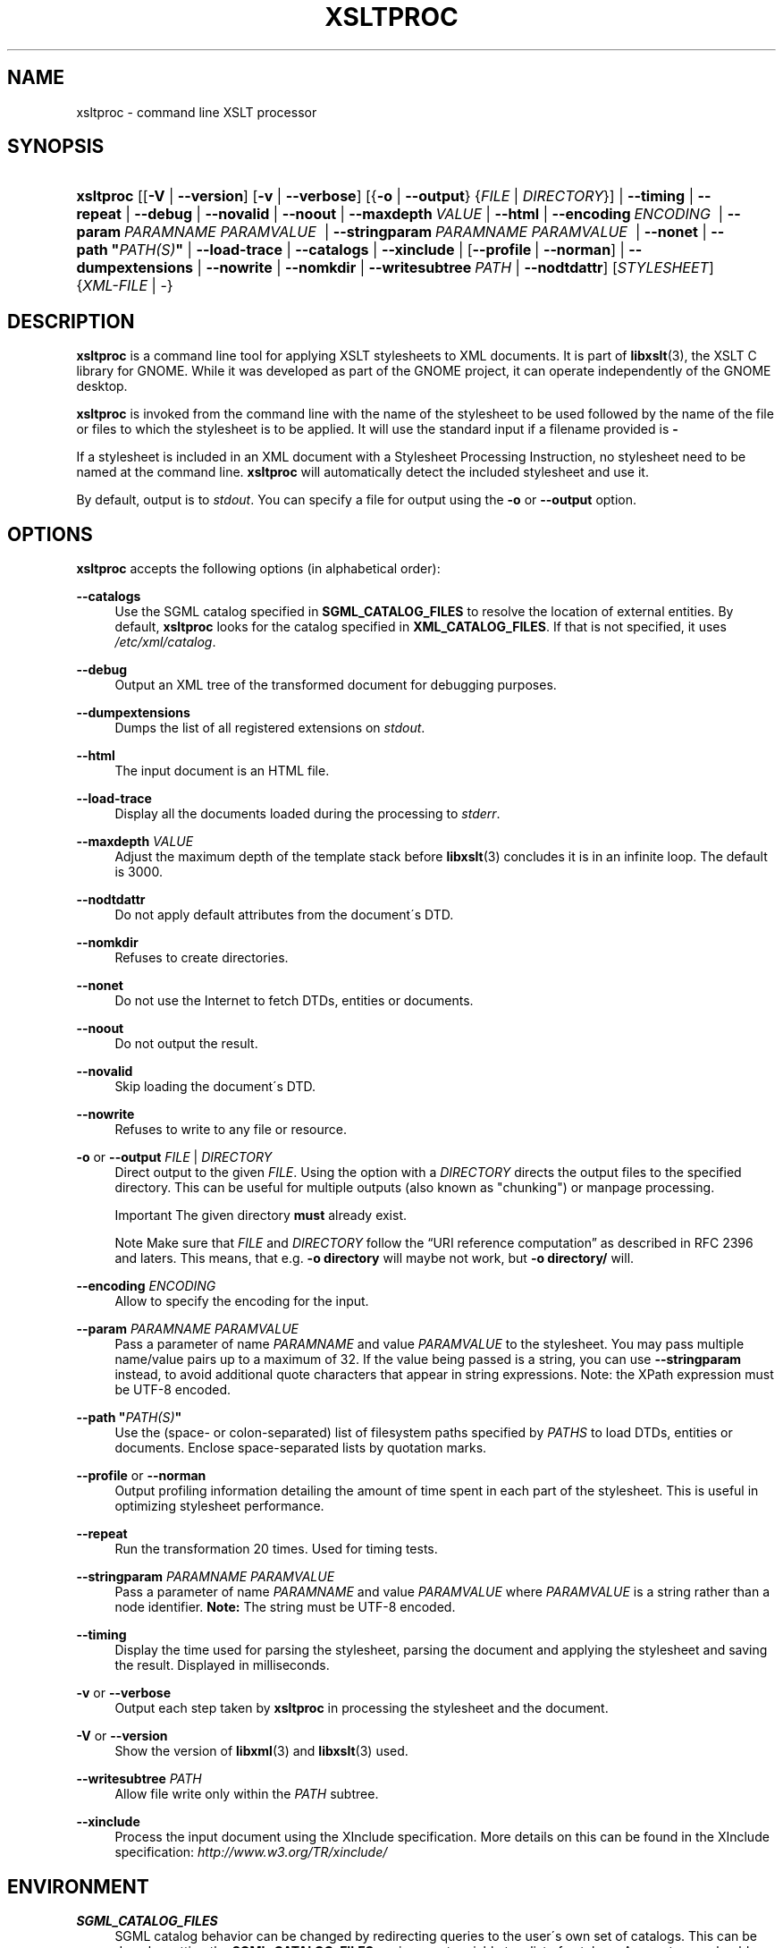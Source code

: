 .\"     Title: xsltproc
.\"    Author: John Fleck <jfleck@inkstain.net>
.\" Generator: DocBook XSL Stylesheets v1.73.2 <http://docbook.sf.net/>
.\"      Date: $Date: 2008-04-03 06:26:46 +0200 (Thu, 03 Apr 2008) $
.\"    Manual: xsltproc Manual
.\"    Source: libxslt
.\"
.TH "XSLTPROC" "1" "$Date: 2008\-04\-03 06:26:46 +0200 (Thu, 03 Apr 2008) $" "libxslt" "xsltproc Manual"
.\" disable hyphenation
.nh
.\" disable justification (adjust text to left margin only)
.ad l
.SH "NAME"
xsltproc - command line XSLT processor
.SH "SYNOPSIS"
.HP 9
\fBxsltproc\fR [[\fB\-V\fR | \fB\-\-version\fR] [\fB\-v\fR | \fB\-\-verbose\fR] [{\fB\-o\fR | \fB\-\-output\fR} {\fIFILE\fR | \fIDIRECTORY\fR}] | \fB\-\-timing\fR | \fB\-\-repeat\fR | \fB\-\-debug\fR | \fB\-\-novalid\fR | \fB\-\-noout\fR | \fB\-\-maxdepth\ \fR\fB\fIVALUE\fR\fR | \fB\-\-html\fR | \fB\-\-encoding\ \fR\fB\fIENCODING\fR\fR\fB\ \fR | \fB\-\-param\ \fR\fB\fIPARAMNAME\fR\fR\fB\ \fR\fB\fIPARAMVALUE\fR\fR\fB\ \fR | \fB\-\-stringparam\ \fR\fB\fIPARAMNAME\fR\fR\fB\ \fR\fB\fIPARAMVALUE\fR\fR\fB\ \fR | \fB\-\-nonet\fR | \fB\-\-path\ "\fR\fB\fIPATH(S)\fR\fR\fB"\fR | \fB\-\-load\-trace\fR | \fB\-\-catalogs\fR | \fB\-\-xinclude\fR | [\fB\-\-profile\fR\ |\ \fB\-\-norman\fR] | \fB\-\-dumpextensions\fR | \fB\-\-nowrite\fR | \fB\-\-nomkdir\fR | \fB\-\-writesubtree\ \fR\fB\fIPATH\fR\fR | \fB\-\-nodtdattr\fR] [\fISTYLESHEET\fR] {\fIXML\-FILE\fR | \-}
.SH "DESCRIPTION"
.PP

\fBxsltproc\fR
is a command line tool for applying
XSLT
stylesheets to
XML
documents\. It is part of
\fBlibxslt\fR(3), the XSLT C library for GNOME\. While it was developed as part of the GNOME project, it can operate independently of the GNOME desktop\.
.PP

\fBxsltproc\fR
is invoked from the command line with the name of the stylesheet to be used followed by the name of the file or files to which the stylesheet is to be applied\. It will use the standard input if a filename provided is
\fB\-\fR
\.
.PP
If a stylesheet is included in an
XML
document with a Stylesheet Processing Instruction, no stylesheet need to be named at the command line\.
\fBxsltproc\fR
will automatically detect the included stylesheet and use it\.
.PP
By default, output is to
\fIstdout\fR\. You can specify a file for output using the
\fB\-o\fR
or
\fB\-\-output\fR
option\.
.SH "OPTIONS"
.PP

\fBxsltproc\fR
accepts the following options (in alphabetical order):
.PP
\fB\-\-catalogs\fR
.RS 4
Use the
SGML
catalog specified in
\fBSGML_CATALOG_FILES\fR
to resolve the location of external entities\. By default,
\fBxsltproc\fR
looks for the catalog specified in
\fBXML_CATALOG_FILES\fR\. If that is not specified, it uses
\fI/etc/xml/catalog\fR\.
.RE
.PP
\fB\-\-debug\fR
.RS 4
Output an
XML
tree of the transformed document for debugging purposes\.
.RE
.PP
\fB\-\-dumpextensions\fR
.RS 4
Dumps the list of all registered extensions on
\fIstdout\fR\.
.RE
.PP
\fB\-\-html\fR
.RS 4
The input document is an
HTML
file\.
.RE
.PP
\fB\-\-load\-trace\fR
.RS 4
Display all the documents loaded during the processing to
\fIstderr\fR\.
.RE
.PP
\fB\-\-maxdepth \fR\fB\fIVALUE\fR\fR
.RS 4
Adjust the maximum depth of the template stack before
\fBlibxslt\fR(3)
concludes it is in an infinite loop\. The default is 3000\.
.RE
.PP
\fB\-\-nodtdattr\fR
.RS 4
Do not apply default attributes from the document\'s
DTD\.
.RE
.PP
\fB\-\-nomkdir\fR
.RS 4
Refuses to create directories\.
.RE
.PP
\fB\-\-nonet\fR
.RS 4
Do not use the Internet to fetch
DTDs, entities or documents\.
.RE
.PP
\fB\-\-noout\fR
.RS 4
Do not output the result\.
.RE
.PP
\fB\-\-novalid\fR
.RS 4
Skip loading the document\'s
DTD\.
.RE
.PP
\fB\-\-nowrite\fR
.RS 4
Refuses to write to any file or resource\.
.RE
.PP
\fB\-o\fR or \fB\-\-output\fR \fIFILE\fR | \fIDIRECTORY\fR
.RS 4
Direct output to the given
\fIFILE\fR\. Using the option with a
\fIDIRECTORY\fR
directs the output files to the specified directory\. This can be useful for multiple outputs (also known as "chunking") or manpage processing\.
.sp
.it 1 an-trap
.nr an-no-space-flag 1
.nr an-break-flag 1
.br
Important
The given directory
\fBmust\fR
already exist\.
.sp
.it 1 an-trap
.nr an-no-space-flag 1
.nr an-break-flag 1
.br
Note
Make sure that
\fIFILE\fR
and
\fIDIRECTORY\fR
follow the
\(lqURI reference computation\(rq
as described in RFC 2396 and laters\. This means, that e\.g\.
\fB\-o directory\fR
will maybe not work, but
\fB\-o directory/\fR
will\.
.RE
.PP
\fB\-\-encoding \fR\fB\fIENCODING\fR\fR
.RS 4
Allow to specify the encoding for the input\.
.RE
.PP
\fB\-\-param \fR\fB\fIPARAMNAME\fR\fR\fB \fR\fB\fIPARAMVALUE\fR\fR
.RS 4
Pass a parameter of name
\fIPARAMNAME\fR
and value
\fIPARAMVALUE\fR
to the stylesheet\. You may pass multiple name/value pairs up to a maximum of 32\. If the value being passed is a string, you can use
\fB\-\-stringparam\fR
instead, to avoid additional quote characters that appear in string expressions\. Note: the XPath expression must be UTF\-8 encoded\.
.RE
.PP
\fB\-\-path "\fR\fB\fIPATH(S)\fR\fR\fB"\fR
.RS 4
Use the (space\- or colon\-separated) list of filesystem paths specified by
\fIPATHS\fR
to load
DTDs, entities or documents\. Enclose space\-separated lists by quotation marks\.
.RE
.PP
\fB\-\-profile\fR or \fB\-\-norman\fR
.RS 4
Output profiling information detailing the amount of time spent in each part of the stylesheet\. This is useful in optimizing stylesheet performance\.
.RE
.PP
\fB\-\-repeat\fR
.RS 4
Run the transformation 20 times\. Used for timing tests\.
.RE
.PP
\fB\-\-stringparam \fR\fB\fIPARAMNAME\fR\fR\fB \fR\fB\fIPARAMVALUE\fR\fR
.RS 4
Pass a parameter of name
\fIPARAMNAME\fR
and value
\fIPARAMVALUE\fR
where
\fIPARAMVALUE\fR
is a string rather than a node identifier\.
\fBNote:\fR
The string must be UTF\-8 encoded\.
.RE
.PP
\fB\-\-timing\fR
.RS 4
Display the time used for parsing the stylesheet, parsing the document and applying the stylesheet and saving the result\. Displayed in milliseconds\.
.RE
.PP
\fB\-v\fR or \fB\-\-verbose\fR
.RS 4
Output each step taken by
\fBxsltproc\fR
in processing the stylesheet and the document\.
.RE
.PP
\fB\-V\fR or \fB\-\-version\fR
.RS 4
Show the version of
\fBlibxml\fR(3)
and
\fBlibxslt\fR(3)
used\.
.RE
.PP
\fB\-\-writesubtree \fR\fB\fIPATH\fR\fR
.RS 4
Allow file write only within the
\fIPATH\fR
subtree\.
.RE
.PP
\fB\-\-xinclude\fR
.RS 4
Process the input document using the XInclude specification\. More details on this can be found in the XInclude specification:
\fI\%http://www.w3.org/TR/xinclude/\fR
.RE
.SH "ENVIRONMENT"
.PP
\fBSGML_CATALOG_FILES\fR
.RS 4
SGML
catalog behavior can be changed by redirecting queries to the user\'s own set of catalogs\. This can be done by setting the
\fBSGML_CATALOG_FILES\fR
environment variable to a list of catalogs\. An empty one should deactivate loading the default
\fI/etc/sgml/catalog\fR
catalog\.
.RE
.PP
\fBXML_CATALOG_FILES\fR
.RS 4
XML
catalog behavior can be changed by redirecting queries to the user\'s own set of catalogs\. This can be done by setting the
\fBXML_CATALOG_FILES\fR
environment variable to a list of catalogs\. An empty one should deactivate loading the default
\fI/etc/xml/catalog\fR
catalog\.
.RE
.SH "DIAGNOSTICS"
.PP

\fBxsltproc\fR
return codes provide information that can be used when calling it from scripts\.
.PP
\fB0\fR
.RS 4
No error (normal operation)
.RE
.PP
\fB1\fR
.RS 4
No argument
.RE
.PP
\fB2\fR
.RS 4
Too many parameters
.RE
.PP
\fB3\fR
.RS 4
Unknown option
.RE
.PP
\fB4\fR
.RS 4
Failed to parse the stylesheet
.RE
.PP
\fB5\fR
.RS 4
Error in the stylesheet
.RE
.PP
\fB6\fR
.RS 4
Error in one of the documents
.RE
.PP
\fB7\fR
.RS 4
Unsupported xsl:output method
.RE
.PP
\fB8\fR
.RS 4
String parameter contains both quote and double\-quotes
.RE
.PP
\fB9\fR
.RS 4
Internal processing error
.RE
.PP
\fB10\fR
.RS 4
Processing was stopped by a terminating message
.RE
.PP
\fB11\fR
.RS 4
Could not write the result to the output file
.RE
.SH "SEE ALSO"
.PP
\fBlibxml\fR(3),
\fBlibxslt\fR(3)
.PP
More information can be found at
.sp
.RS 4
\h'-04'\(bu\h'+03'\fBlibxml\fR(3)
web page
\fI\%http://www.xmlsoft.org/\fR
.RE
.sp
.RS 4
\h'-04'\(bu\h'+03'W3C
XSLT
page
\fI\%http://www.w3.org/TR/xslt\fR
.RE
.sp
.RE
.SH "AUTHOR"
.PP
\fBJohn Fleck\fR <\&jfleck@inkstain\.net\&>
.sp -1n
.IP "" 4
Author.
.SH "COPYRIGHT"
Copyright \(co 2001, 2002
.br
